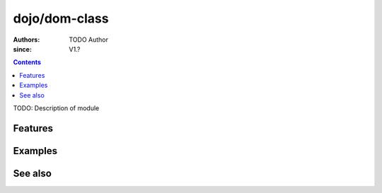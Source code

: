 .. _dojo/dom-class:

==============
dojo/dom-class
==============

:Authors: TODO Author
:since: V1.?

.. contents ::
    :depth: 2

TODO: Description of module

Features
========

Examples
========

See also
========

.. api-link :: dojo.dom-class

